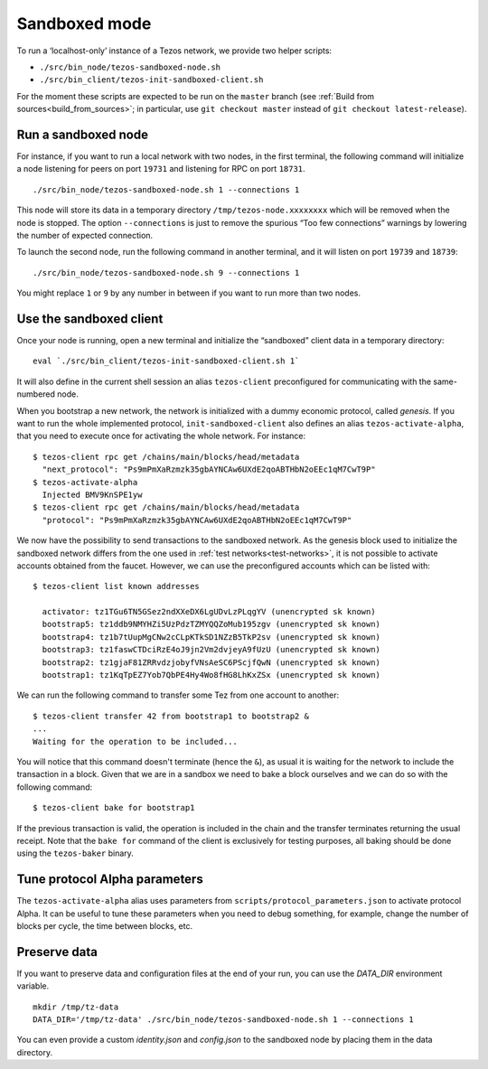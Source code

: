 .. _sandboxed-mode:

Sandboxed mode
--------------

To run a ‘localhost-only’ instance of a Tezos network, we provide two
helper scripts:

-  ``./src/bin_node/tezos-sandboxed-node.sh``
-  ``./src/bin_client/tezos-init-sandboxed-client.sh``

For the moment these scripts are expected to be run on the ``master``
branch (see :ref:`Build from sources<build_from_sources>`; in
particular, use ``git checkout master`` instead of ``git checkout
latest-release``).

Run a sandboxed node
~~~~~~~~~~~~~~~~~~~~

For instance, if you want to run a local network with two nodes, in the
first terminal, the following command will initialize a node listening
for peers on port ``19731`` and listening for RPC on port ``18731``.

::

    ./src/bin_node/tezos-sandboxed-node.sh 1 --connections 1

This node will store its data in a temporary directory
``/tmp/tezos-node.xxxxxxxx`` which will be removed when the node is
stopped.
The option ``--connections`` is just to remove the spurious “Too few
connections” warnings by lowering the number of expected connection.

To launch the second node, run the following command in another terminal, and
it will listen on port ``19739`` and ``18739``:

::

    ./src/bin_node/tezos-sandboxed-node.sh 9 --connections 1

You might replace ``1`` or ``9`` by any number in between if you want to
run more than two nodes.


Use the sandboxed client
~~~~~~~~~~~~~~~~~~~~~~~~

Once your node is running, open a new terminal and initialize the
“sandboxed” client data in a temporary directory:

::

    eval `./src/bin_client/tezos-init-sandboxed-client.sh 1`

It will also define in the current shell session an alias ``tezos-client``
preconfigured for communicating with the same-numbered node.

When you bootstrap a new network, the network is initialized with a
dummy economic protocol, called `genesis`. If you want to run the whole implemented
protocol, ``init-sandboxed-client`` also defines an
alias ``tezos-activate-alpha``, that you need to execute once for
activating the whole network.
For instance:

::

    $ tezos-client rpc get /chains/main/blocks/head/metadata
      "next_protocol": "Ps9mPmXaRzmzk35gbAYNCAw6UXdE2qoABTHbN2oEEc1qM7CwT9P"
    $ tezos-activate-alpha
      Injected BMV9KnSPE1yw
    $ tezos-client rpc get /chains/main/blocks/head/metadata
      "protocol": "Ps9mPmXaRzmzk35gbAYNCAw6UXdE2qoABTHbN2oEEc1qM7CwT9P"

We now have the possibility to send transactions to the sandboxed network.
As the genesis block used to initialize the sandboxed network differs from the
one used in :ref:`test networks<test-networks>`, it is not possible to activate
accounts obtained from the faucet. However, we can use the
preconfigured accounts which can be listed with:

::

   $ tezos-client list known addresses

     activator: tz1TGu6TN5GSez2ndXXeDX6LgUDvLzPLqgYV (unencrypted sk known)
     bootstrap5: tz1ddb9NMYHZi5UzPdzTZMYQQZoMub195zgv (unencrypted sk known)
     bootstrap4: tz1b7tUupMgCNw2cCLpKTkSD1NZzB5TkP2sv (unencrypted sk known)
     bootstrap3: tz1faswCTDciRzE4oJ9jn2Vm2dvjeyA9fUzU (unencrypted sk known)
     bootstrap2: tz1gjaF81ZRRvdzjobyfVNsAeSC6PScjfQwN (unencrypted sk known)
     bootstrap1: tz1KqTpEZ7Yob7QbPE4Hy4Wo8fHG8LhKxZSx (unencrypted sk known)

We can run the following command to transfer some Tez from one account to
another:

::

   $ tezos-client transfer 42 from bootstrap1 to bootstrap2 &
   ...
   Waiting for the operation to be included...

You will notice that this command doesn't terminate (hence the ``&``),
as usual it is waiting for the network to include the transaction in a
block.
Given that we are in a sandbox we need to bake a block ourselves and
we can do so with the following command:

::

   $ tezos-client bake for bootstrap1

If the previous transaction is valid, the operation is included in the
chain and the transfer terminates returning the usual receipt.
Note that the ``bake for`` command of the client is exclusively for
testing purposes, all baking should be done using the ``tezos-baker``
binary.


Tune protocol Alpha parameters
~~~~~~~~~~~~~~~~~~~~~~~~~~~~~~

The ``tezos-activate-alpha`` alias uses parameters from
``scripts/protocol_parameters.json`` to activate protocol Alpha. It can
be useful to tune these parameters when you need to debug something,
for example, change the number of blocks per cycle, the time between
blocks, etc.


Preserve data
~~~~~~~~~~~~~

If you want to preserve data and configuration files at the end of your run, you
can use the `DATA_DIR` environment variable.

::

    mkdir /tmp/tz-data
    DATA_DIR='/tmp/tz-data' ./src/bin_node/tezos-sandboxed-node.sh 1 --connections 1

You can even provide a custom `identity.json` and `config.json` to the
sandboxed node by placing them in the data directory.
